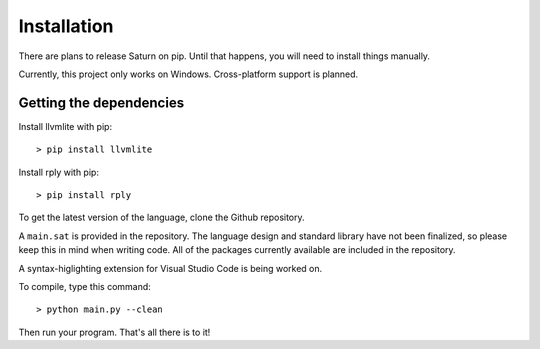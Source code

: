 ============
Installation
============

There are plans to release Saturn on pip. Until that happens, you will need to install things manually.

Currently, this project only works on Windows. Cross-platform support is planned.

Getting the dependencies
------------------------

Install llvmlite with pip::

    > pip install llvmlite

Install rply with pip::

    > pip install rply

To get the latest version of the language, clone the Github repository.

A ``main.sat`` is provided in the repository. The language design and standard library have not been finalized, so 
please keep this in mind when writing code. All of the packages currently available are included in the
repository.

A syntax-higlighting extension for Visual Studio Code is being worked on.

To compile, type this command::

    > python main.py --clean

Then run your program. That's all there is to it!